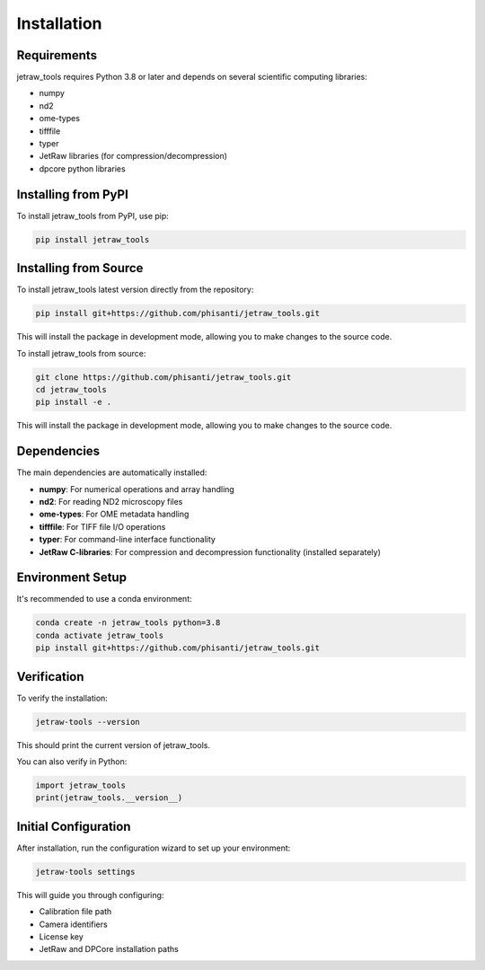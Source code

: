Installation
============

Requirements
------------

jetraw_tools requires Python 3.8 or later and depends on several scientific computing libraries:

- numpy
- nd2
- ome-types
- tifffile
- typer
- JetRaw libraries (for compression/decompression)
- dpcore python libraries

Installing from PyPI
---------------------

To install jetraw_tools from PyPI, use pip:

.. code-block:: bash

   pip install jetraw_tools


Installing from Source
----------------------

To install jetraw_tools latest version directly from the repository:

.. code-block:: bash

   pip install git+https://github.com/phisanti/jetraw_tools.git

This will install the package in development mode, allowing you to make changes to the source code.

To install jetraw_tools from source:

.. code-block:: bash

   git clone https://github.com/phisanti/jetraw_tools.git
   cd jetraw_tools
   pip install -e .

This will install the package in development mode, allowing you to make changes to the source code.

Dependencies
------------

The main dependencies are automatically installed:

- **numpy**: For numerical operations and array handling
- **nd2**: For reading ND2 microscopy files
- **ome-types**: For OME metadata handling
- **tifffile**: For TIFF file I/O operations
- **typer**: For command-line interface functionality
- **JetRaw C-libraries**: For compression and decompression functionality (installed separately)

Environment Setup
------------------

It's recommended to use a conda environment:

.. code-block:: bash

   conda create -n jetraw_tools python=3.8
   conda activate jetraw_tools
   pip install git+https://github.com/phisanti/jetraw_tools.git

Verification
------------

To verify the installation:

.. code-block:: bash

   jetraw-tools --version

This should print the current version of jetraw_tools.

You can also verify in Python:

.. code-block:: python

   import jetraw_tools
   print(jetraw_tools.__version__)

Initial Configuration
---------------------

After installation, run the configuration wizard to set up your environment:

.. code-block:: bash

   jetraw-tools settings

This will guide you through configuring:

- Calibration file path
- Camera identifiers  
- License key
- JetRaw and DPCore installation paths

